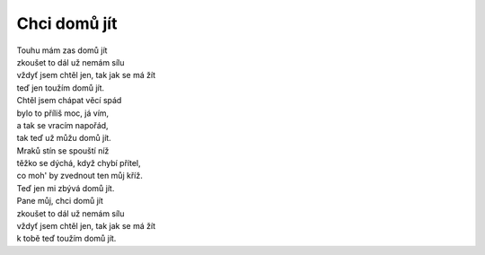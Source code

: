 Chci domů jít
=============

| Touhu mám zas domů jít
| zkoušet to dál už nemám sílu
| vždyť jsem chtěl jen, tak jak se má žít
| teď jen toužím domů jít.

| Chtěl jsem chápat věcí spád
| bylo to příliš moc, já vím,
| a tak se vracím napořád,
| tak teď už můžu domů jít.

| Mraků stín se spouští níž
| těžko se dýchá, když chybí přítel,
| co moh' by zvednout ten můj kříž.
| Teď jen mi zbývá domů jít.

| Pane můj, chci domů jít
| zkoušet to dál už nemám sílu
| vždyť jsem chtěl jen, tak jak se má žít
| k tobě teď toužím domů jít.

